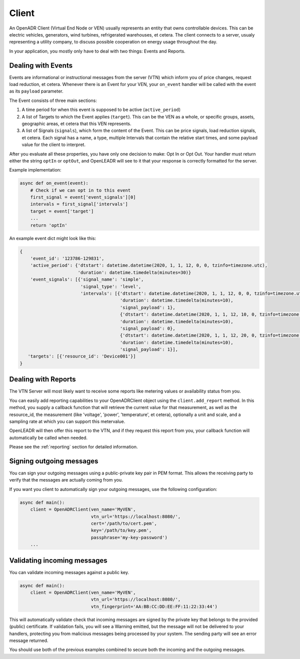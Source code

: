 ======
Client
======

An OpenADR Client (Virtual End Node or VEN) usually represents an entity that owns controllable devices. This can be electric vehicles, generators, wind turbines, refrigerated warehouses, et cetera. The client connects to a server, usualy representing a utility company, to discuss possible cooperation on energy usage throughout the day.

In your application, you mostly only have to deal with two things: Events and Reports.

.. _client_events:

Dealing with Events
===================

Events are informational or instructional messages from the server (VTN) which inform you of price changes, request load reduction, et cetera. Whenever there is an Event for your VEN, your ``on_event`` handler will be called with the event as its ``payload`` parameter.

The Event consists of three main sections:

1. A time period for when this event is supposed to be active (``active_period``)
2. A list of Targets to which the Event applies (``target``). This can be the VEN as a whole, or specific groups, assets, geographic areas, et cetera that this VEN represents.
3. A list of Signals (``signals``), which form the content of the Event. This can be price signals, load reduction signals, et cetera. Each signal has a name, a type, multiple Intervals that contain the relative start times, and some payload value for the client to interpret.

After you evaluate all these properties, you have only one decision to make: Opt In or Opt Out. Your handler must return either the string ``optIn`` or ``optOut``, and OpenLEADR will see to it that your response is correctly formatted for the server.

Example implementation:

.. code-block:: python3

    async def on_event(event):
        # Check if we can opt in to this event
        first_signal = event['event_signals'][0]
        intervals = first_signal['intervals']
        target = event['target']
        ...
        return 'optIn'

An example event dict might look like this:

.. code-block:: python3

    {
        'event_id': '123786-129831',
        'active_period': {'dtstart': datetime.datetime(2020, 1, 1, 12, 0, 0, tzinfo=timezone.utc),
                          'duration': datetime.timedelta(minutes=30)}
        'event_signals': [{'signal_name': 'simple',
                           'signal_type': 'level',
                           'intervals': [{'dtstart': datetime.datetime(2020, 1, 1, 12, 0, 0, tzinfo=timezone.utc),
                                          'duration': datetime.timedelta(minutes=10),
                                          'signal_payload': 1},
                                          {'dtstart': datetime.datetime(2020, 1, 1, 12, 10, 0, tzinfo=timezone.utc),
                                          'duration': datetime.timedelta(minutes=10),
                                          'signal_payload': 0},
                                          {'dtstart': datetime.datetime(2020, 1, 1, 12, 20, 0, tzinfo=timezone.utc),
                                          'duration': datetime.timedelta(minutes=10),
                                          'signal_payload': 1}],
       'targets': [{'resource_id': 'Device001'}]
    }


.. _client_reports:

Dealing with Reports
====================

The VTN Server will most likely want to receive some reports like metering values or availability status from you.

You can easily add reporting capabilities to your OpenADRClient object using the ``client.add_report`` method. In this method, you supply a callback function that will retrieve the current value for that measurement, as well as the resource_id, the measurement (like 'voltage', 'power', 'temperature', et cetera), optionally a unit and scale, and a sampling rate at which you can support this metervalue.

OpenLEADR will then offer this report to the VTN, and if they request this report from you, your callback function will automatically be called when needed.

Please see the :ref:`reporting` section for detailed information.


.. _client_signing_messages:

Signing outgoing messages
=========================

You can sign your outgoing messages using a public-private key pair in PEM format. This allows the receiving party to verify that the messages are actually coming from you.

If you want you client to automatically sign your outgoing messages, use the following configuration:

.. code-block:: python3

    async def main():
        client = OpenADRClient(ven_name='MyVEN',
                               vtn_url='https://localhost:8080/',
                               cert='/path/to/cert.pem',
                               key='/path/to/key.pem',
                               passphrase='my-key-password')
        ...

.. _client_validating_messages:

Validating incoming messages
============================

You can validate incoming messages against a public key.

.. code-block:: python3

    async def main():
        client = OpenADRClient(ven_name='MyVEN',
                               vtn_url='https://localhost:8080/',
                               vtn_fingerprint='AA:BB:CC:DD:EE:FF:11:22:33:44')

This will automatically validate check that incoming messages are signed by the private key that belongs to the provided (public) certificate. If validation fails, you will see a Warning emitted, but the message will not be delivered to your handlers, protecting you from malicious messages being processed by your system. The sending party will see an error message returned.

You should use both of the previous examples combined to secure both the incoming and the outgoing messages.
